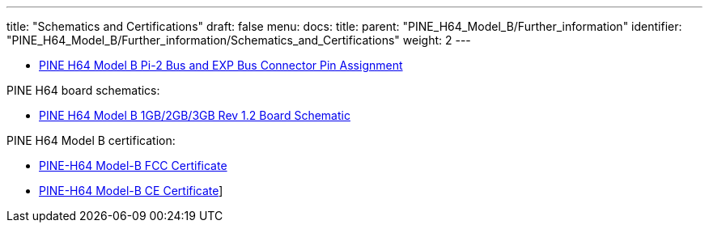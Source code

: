 ---
title: "Schematics and Certifications"
draft: false
menu:
  docs:
    title:
    parent: "PINE_H64_Model_B/Further_information"
    identifier: "PINE_H64_Model_B/Further_information/Schematics_and_Certifications"
    weight: 2
---

* https://files.pine64.org/doc/Pine%20H64/Pine%20H64%20model%20B%20Port%20Assignment%20rev2.0.pdf[PINE H64 Model B Pi-2 Bus and EXP Bus Connector Pin Assignment]

PINE H64 board schematics:

* https://files.pine64.org/doc/Pine%20H64/PINE-H6-model-B-20181212-schematic.pdf[PINE H64 Model B 1GB/2GB/3GB Rev 1.2 Board Schematic]

PINE H64 Model B certification:

* https://files.pine64.org/doc/cert/PINE-H64B%20FCC%20S19041102001001%20Certificate.pdf[PINE-H64 Model-B FCC Certificate]
* https://files.pine64.org/doc/cert/PINE-H64B%20CE-EMC%20S19041102001001%20Certificate.pdf[PINE-H64 Model-B CE Certificate]]

